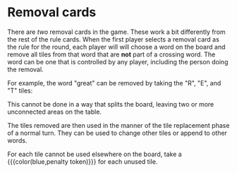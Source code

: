 #+BEGIN_COMMENT
* Rule cards
:PROPERTIES:
:CUSTOM_ID: Rulecards
:END:

Examples of rule cards:

#+ATTR_HTML: :width 50%
#+ATTR_LATEX: :width 8cm
[[file:images/cards.jpg]]


In a round with the rule card on the right, each player will play 0 or
1 words using the tiles in hand.  After playing a word, up to 3 of
the remaining tiles in hand can be used to replace tiles already in
play or to append to an existing word.  In this way, a player can try
to wrest control of a word away from an opponent.  Finally, the player
draws up to a hand of 9 tiles.

In the word playing phase, the rules cards specify that 0, 1, or 2
cards can be played.  In the change/append phase, 6, 3, or 0 tiles can
be played.  In the draw phase, each player draws to a hand of 5, 7, or
9 cards.

Once each player has played according to the rules of the current
card, turn order for the next round is set.  Equally distributed among
the cards are instructions to preserve the current turn order, to
reverse the current turn order, or to reroll for turn order.  That
determines the order for the following round.

* Word Phase
:PROPERTIES:
:CUSTOM_ID: WordPhase
:END:

A word must be an English-language word.  Players should agree upon a
dictionary to use for resolving challenges.  Proper nouns,
foreign-language words not adopted into English, acronyms, and
abbreviations are not allowed.  In short, the rules for allowable
words are the same as the popular word game that this game resembles.

A word played in this phase must be a crossing word.  Here "mundane"
is played crossing "bones", using the "N" from the existing word:

#+ATTR_HTML: :width 35%
#+ATTR_LATEX: :width 8cm
[[file:images/mundane.jpg]]

In this phase, you may not simply append tiles to an existing word in
the same direction.  However, the cross can be a letter appended to a
word.  For example, the "s" in "music" can be used to pluralize a word
in the opposite direction, as in this example where the word "bone" is
pluralized:

#+ATTR_HTML: :width 35%
#+ATTR_LATEX: :width 8cm
[[file:images/music.jpg]]

The word "quit" in this example is a legal play, as both "pi" and "it"
count as crossing words:

#+ATTR_HTML: :width 70%
#+ATTR_LATEX: :width 8cm
[[file:images/picnic_quit.jpg]]

Appending "back" to "paper", as in

#+ATTR_HTML: :width 70%
#+ATTR_LATEX: :width 8cm
[[file:images/paperback.jpg]]

is not a legal play in the word phase.  This is different from that
other popular crossword game.  Note, however, that this might be an
excellent play in the tile replacement phase.

* Tile Replacement Phase
:PROPERTIES:
:CUSTOM_ID: TileReplacementPhase
:END:

In the tile replacement phase, individual tiles are used to replace
tiles in a word in play.  Tiles can also be appended to the beginning
or end of another word to make a new word.

This phase is used to take control of words from your opponent.

** Changing
:PROPERTIES:
:CUSTOM_ID: Changing
:END:

Changing tiles is the main tactic for wresting control of a word.  By
changing enough tiles from your opponent's color to your color, you
can gain control of your opponent's word.  A same-letter swap is most
common, but a letter can be replaced with a different letter so long
as the word and any crossing words remain valid dictionary words.

In this example, white has changed a black "R" to a white "R":

#+ATTR_HTML: :width 50%
#+ATTR_LATEX: :width 8cm
[[file:images/change.jpg]]

Three more changes and white will control the word!

The letter need not be replaced with the same letter so long as the
resulting word is allowed.  As an example, the word "marking" can be
changed to "parking" by changing the "m" of one color to a "p" of
another color.

When changing a tile, discard the tile being removed from the board.
Do not put it back in its bag.

Blue tiles can be changed.  Doing so can allow a player to seize
control of a blue word!

To replace words from the tableau on the starting play mat, simply
place a tile in your color /on top of/ the corresponding letter on the
starting play mat.

** Appending
:PROPERTIES:
:CUSTOM_ID: Appending
:END:

In the tile replacement phase, you can also append tiles to existing
words as prefix or suffix, for example to make make a plural or to add
a verb conjugation.  In this example, black has added a "Y" to the
"grocer":

#+ATTR_HTML: :width 60%
#+ATTR_LATEX: :width 8cm
[[file:images/grocery.jpg]]


Several letters can be appended as part of the same play, as in the
example of "paperback" above, so long as the number of tiles on the
rule card is observed and the word is allowable once all tiles are
placed.
#+END_COMMENT

#+BEGIN_COMMENT
The first player chooses a rule card from the market.  This round will
play according to the rules written on that card.

The first player prepares for the next round by doing:

 1. Discard the oldest rules card (the one in the #1 or #2 spot).
    Slide all rules cards to the left.  Refill the rules market from
    the stack of unused rules cards.

 2. Roll the 6-sided die, adds five and places it in the appropriate
    spot.  During this round, after playing according to the rules
    card, that person will draw tiles up to the number rolled plus
    five.

In turn order, starting with the first player, play according to the
rules stated on the rules card.  *First* do the action on the top of
the card, *then* do the action on the bottom of the card.  At the end
of each action, every word on the table *must* be an allowed word.

Most rule cards direct the player to do two action, which must be
played in the order indicated:

- Word Phase :: Play up to the number of words indicated as crossing
                words.  A "crossing word" is defined below.  In a
                round specifying two words, you may play 0, 1, or 2
                words on your turn.  In a round specifying 1 word, you
                must skip directly to the tile replacement phase.  The
                words may be of any length and you may any number of
                the tiles in front of you.
- Tile Replacement Phase :: Using tiles on your rack, replace tiles
     that have been played by other players with tiles of your color.
     In this way, you are working towards gaining control of words
     that have already been played.  In this round, you may also use
     your tiles to append a suffix or prefix to a word that has
     already been played, with the caveats that the appended tiles may
     not outnumber the tiles to be used in this phase and that the
     resulting string is an allowed word.

At the end of your turn, draw up to the number of tiles as determined
by the die roll at the beginning of the round.

Play passes to the *left*.

Once everyone has played in this round, pass the first player marker
to the *right* and begin the next round.

The final round of the game begins when the last card is drawn from
the stack of rules cards.
#+END_COMMENT


* Removal cards
:PROPERTIES:
:CUSTOM_ID: Removal_Cards
:END:

There are /two/ removal cards in the game.  These work a bit
differently from the rest of the rule cards.  When the first player
selects a removal card as the rule for the round, each player will
will choose a word on the board and remove all tiles from that word
that are *not* part of a crossing word.  The word can be one that is
controlled by any player, including the person doing the removal.

For example, the word "great" can be removed by taking the "R", "E",
and "T" tiles:

#+ATTR_HTML: :width 60%
#+ATTR_LATEX: :width 8cm
[[file:images/great.jpg]]

This cannot be done in a way that splits the board, leaving two or
more unconnected areas on the table.

The tiles removed are then used in the manner of the tile replacement
phase of a normal turn.  They can be used to change other tiles or
append to other words.

For each tile cannot be used elsewhere on the board, take a
{{{color(blue,penalty token)}}} for each unused tile.
